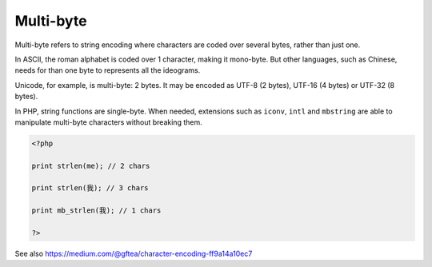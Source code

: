 .. _multi-byte:
.. _mb:
.. meta::
	:description:
		Multi-byte: Multi-byte refers to string encoding where characters are coded over several bytes, rather than just one.
	:twitter:card: summary_large_image
	:twitter:site: @exakat
	:twitter:title: Multi-byte
	:twitter:description: Multi-byte: Multi-byte refers to string encoding where characters are coded over several bytes, rather than just one
	:twitter:creator: @exakat
	:twitter:image:src: https://php-dictionary.readthedocs.io/en/latest/_static/logo.png
	:og:image: https://php-dictionary.readthedocs.io/en/latest/_static/logo.png
	:og:title: Multi-byte
	:og:type: article
	:og:description: Multi-byte refers to string encoding where characters are coded over several bytes, rather than just one
	:og:url: https://php-dictionary.readthedocs.io/en/latest/dictionary/multi-byte.ini.html
	:og:locale: en
.. raw:: html

	<script type="application/ld+json">{"@context":"https:\/\/schema.org","@graph":[{"@type":"WebPage","@id":"https:\/\/php-dictionary.readthedocs.io\/en\/latest\/tips\/debug_zval_dump.html","url":"https:\/\/php-dictionary.readthedocs.io\/en\/latest\/tips\/debug_zval_dump.html","name":"Multi-byte","isPartOf":{"@id":"https:\/\/www.exakat.io\/"},"datePublished":"Tue, 12 Aug 2025 20:40:27 +0000","dateModified":"Tue, 12 Aug 2025 20:40:27 +0000","description":"Multi-byte refers to string encoding where characters are coded over several bytes, rather than just one","inLanguage":"en-US","potentialAction":[{"@type":"ReadAction","target":["https:\/\/php-dictionary.readthedocs.io\/en\/latest\/dictionary\/Multi-byte.html"]}]},{"@type":"WebSite","@id":"https:\/\/www.exakat.io\/","url":"https:\/\/www.exakat.io\/","name":"Exakat","description":"Smart PHP static analysis","inLanguage":"en-US"}]}</script>


Multi-byte
----------

Multi-byte refers to string encoding where characters are coded over several bytes, rather than just one. 

In ASCII, the roman alphabet is coded over 1 character, making it mono-byte. But other languages, such as Chinese, needs for than one byte to represents all the ideograms. 

Unicode, for example, is multi-byte: 2 bytes. It may be encoded as UTF-8 (2 bytes), UTF-16 (4 bytes) or UTF-32 (8 bytes).

In PHP, string functions are single-byte. When needed, extensions such as ``iconv``, ``intl`` and ``mbstring`` are able to manipulate multi-byte characters without breaking them.


.. code-block:: php
   
   <?php
   
   print strlen(me); // 2 chars
   
   print strlen(我); // 3 chars
   
   print mb_strlen(我); // 1 chars
   
   ?>


See also https://medium.com/@gftea/character-encoding-ff9a14a10ec7
